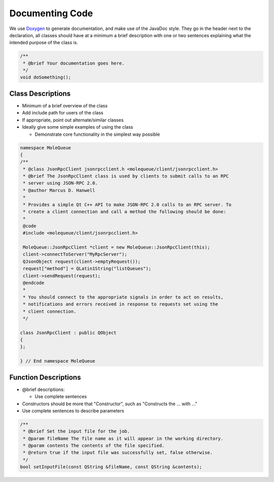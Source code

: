 .. _Code Documentation:

Documenting Code
=================

We use `Doxygen <http://www.doxygen.org/>`__ to generate documentation,
and make use of the JavaDoc style. They go in the header next to the
declaration, all classes should have at a minimum a brief description
with one or two sentences explaining what the intended purpose of the
class is.

.. code:: cpp

   /**
    * @brief Your documentation goes here.
    */
   void doSomething();

.. _class_descriptions:

Class Descriptions
^^^^^^^^^^^^^^^^^^^

-  Minimum of a brief overview of the class
-  Add include path for users of the class
-  If appropriate, point out alternate/similar classes
-  Ideally give some simple examples of using the class

   -  Demonstrate core functionality in the simplest way possible

.. code:: cpp

   namespace MoleQueue
   {
   /**
    * @class JsonRpcClient jsonrpcclient.h <molequeue/client/jsonrpcclient.h>
    * @brief The JsonRpcClient class is used by clients to submit calls to an RPC
    * server using JSON-RPC 2.0.
    * @author Marcus D. Hanwell
    *
    * Provides a simple Qt C++ API to make JSON-RPC 2.0 calls to an RPC server. To
    * create a client connection and call a method the following should be done:
    *
    @code
    #include <molequeue/client/jsonrpcclient.h>

    MoleQueue::JsonRpcClient *client = new MoleQueue::JsonRpcClient(this);
    client->connectToServer("MyRpcServer");
    QJsonObject request(client->emptyRequest());
    request["method"] = QLatin1String("listQueues");
    client->sendRequest(request);
    @endcode
    *
    * You should connect to the appropriate signals in order to act on results,
    * notifications and errors received in response to requests set using the
    * client connection.
    */

   class JsonRpcClient : public QObject
   {
   };

   } // End namespace MoleQueue

.. _function_descriptions:

Function Descriptions
^^^^^^^^^^^^^^^^^^^^^^

-  @brief descriptions:

   -  Use complete sentences

-  Constructors should be more that "Constructor", such as "Constructs
   the ... with ..."
-  Use complete sentences to describe parameters

.. code:: cpp

   /**
    * @brief Set the input file for the job.
    * @param fileName The file name as it will appear in the working directory.
    * @param contents The contents of the file specified.
    * @return true if the input file was successfully set, false otherwise.
    */
   bool setInputFile(const QString &fileName, const QString &contents);

